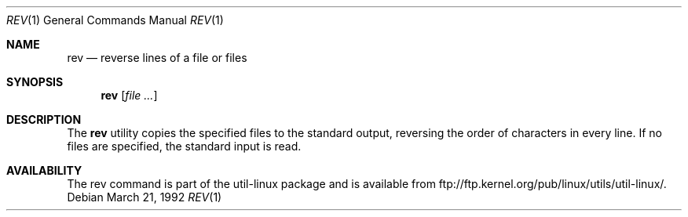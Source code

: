 .\" Copyright (c) 1985, 1992 The Regents of the University of California.
.\" All rights reserved.
.\"
.\" Redistribution and use in source and binary forms, with or without
.\" modification, are permitted provided that the following conditions
.\" are met:
.\" 1. Redistributions of source code must retain the above copyright
.\"    notice, this list of conditions and the following disclaimer.
.\" 2. Redistributions in binary form must reproduce the above copyright
.\"    notice, this list of conditions and the following disclaimer in the
.\"    documentation and/or other materials provided with the distribution.
.\" 3. All advertising materials mentioning features or use of this software
.\"    must display the following acknowledgement:
.\"	This product includes software developed by the University of
.\"	California, Berkeley and its contributors.
.\" 4. Neither the name of the University nor the names of its contributors
.\"    may be used to endorse or promote products derived from this software
.\"    without specific prior written permission.
.\"
.\" THIS SOFTWARE IS PROVIDED BY THE REGENTS AND CONTRIBUTORS ``AS IS'' AND
.\" ANY EXPRESS OR IMPLIED WARRANTIES, INCLUDING, BUT NOT LIMITED TO, THE
.\" IMPLIED WARRANTIES OF MERCHANTABILITY AND FITNESS FOR A PARTICULAR PURPOSE
.\" ARE DISCLAIMED.  IN NO EVENT SHALL THE REGENTS OR CONTRIBUTORS BE LIABLE
.\" FOR ANY DIRECT, INDIRECT, INCIDENTAL, SPECIAL, EXEMPLARY, OR CONSEQUENTIAL
.\" DAMAGES (INCLUDING, BUT NOT LIMITED TO, PROCUREMENT OF SUBSTITUTE GOODS
.\" OR SERVICES; LOSS OF USE, DATA, OR PROFITS; OR BUSINESS INTERRUPTION)
.\" HOWEVER CAUSED AND ON ANY THEORY OF LIABILITY, WHETHER IN CONTRACT, STRICT
.\" LIABILITY, OR TORT (INCLUDING NEGLIGENCE OR OTHERWISE) ARISING IN ANY WAY
.\" OUT OF THE USE OF THIS SOFTWARE, EVEN IF ADVISED OF THE POSSIBILITY OF
.\" SUCH DAMAGE.
.\"
.\"	from: @(#)rev.1	6.3 (Berkeley) 3/21/92
.\"     Modified for Linux by Charles Hannum (mycroft@gnu.ai.mit.edu)
.\"                       and Brian Koehmstedt (bpk@gnu.ai.mit.edu)
.\"
.Dd March 21, 1992
.Dt REV 1
.Os
.Sh NAME
.Nm rev
.Nd reverse lines of a file or files
.Sh SYNOPSIS
.Nm rev
.Op Ar file ...
.Sh DESCRIPTION
The
.Nm rev
utility copies the specified files to the standard output, reversing the
order of characters in every line.
If no files are specified, the standard input is read.
.Sh AVAILABILITY
The rev command is part of the util-linux package and is available from
ftp://ftp.kernel.org/pub/linux/utils/util-linux/.
